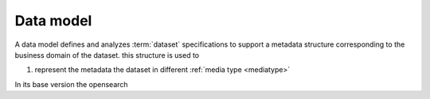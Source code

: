 Data model
===========

.. _datamodel:

A data model defines and analyzes :term:`dataset` specifications to support a metadata structure corresponding to the business domain of the dataset. this structure is used to

1. represent the metadata the dataset in different :ref:`media type <mediatype>`

In its base version the opensearch


